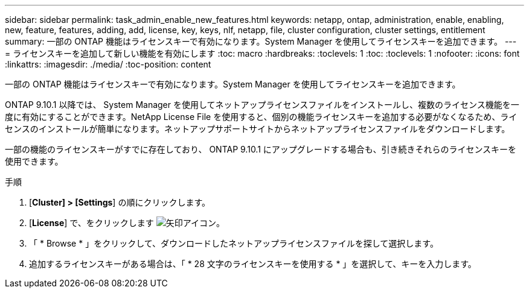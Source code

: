 ---
sidebar: sidebar 
permalink: task_admin_enable_new_features.html 
keywords: netapp, ontap, administration, enable, enabling, new, feature, features, adding, add, license, key, keys, nlf, netapp, file, cluster configuration, cluster settings, entitlement 
summary: 一部の ONTAP 機能はライセンスキーで有効になります。System Manager を使用してライセンスキーを追加できます。 
---
= ライセンスキーを追加して新しい機能を有効にします
:toc: macro
:hardbreaks:
:toclevels: 1
:toc: 
:toclevels: 1
:nofooter: 
:icons: font
:linkattrs: 
:imagesdir: ./media/
:toc-position: content


[role="lead"]
一部の ONTAP 機能はライセンスキーで有効になります。System Manager を使用してライセンスキーを追加できます。

ONTAP 9.10.1 以降では、 System Manager を使用してネットアップライセンスファイルをインストールし、複数のライセンス機能を一度に有効にすることができます。NetApp License File を使用すると、個別の機能ライセンスキーを追加する必要がなくなるため、ライセンスのインストールが簡単になります。ネットアップサポートサイトからネットアップライセンスファイルをダウンロードします。

一部の機能のライセンスキーがすでに存在しており、 ONTAP 9.10.1 にアップグレードする場合も、引き続きそれらのライセンスキーを使用できます。

.手順
. [*Cluster] > [Settings*] の順にクリックします。
. [*License*] で、をクリックします image:icon_arrow.gif["矢印アイコン"]。
. 「 * Browse * 」をクリックして、ダウンロードしたネットアップライセンスファイルを探して選択します。
. 追加するライセンスキーがある場合は、「 * 28 文字のライセンスキーを使用する * 」を選択して、キーを入力します。

